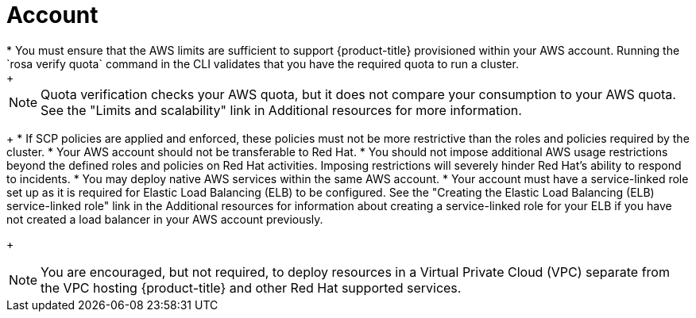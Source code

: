 // Module included in the following assemblies:
//
// * rosa_planning/rosa-sts-aws-prereqs.adocx
:_content-type: CONCEPT
[id="rosa-account_{context}"]
= Account
* You must ensure that the AWS limits are sufficient to support {product-title} provisioned within your AWS account. Running the `rosa verify quota` command in the CLI validates that you have the required quota to run a cluster.
+
[NOTE]
====
Quota verification checks your AWS quota, but it does not compare your consumption to your AWS quota. See the "Limits and scalability" link in Additional resources for more information.
====
+
* If SCP policies are applied and enforced, these policies must not be more restrictive than the roles and policies required by the cluster.
* Your AWS account should not be transferable to Red Hat.
* You should not impose additional AWS usage restrictions beyond the defined roles and policies on Red Hat activities. Imposing restrictions will severely hinder Red Hat's ability to respond to incidents.
* You may deploy native AWS services within the same AWS account.
* Your account must have a service-linked role set up as it is required for Elastic Load Balancing (ELB) to be configured. See the "Creating the Elastic Load Balancing (ELB) service-linked role" link in the Additional resources for information about creating a service-linked role for your ELB if you have not created a load balancer in your AWS account previously.
+
[NOTE]
====
You are encouraged, but not required, to deploy resources in a Virtual Private Cloud (VPC) separate from the VPC hosting {product-title} and other Red Hat supported services.
====
